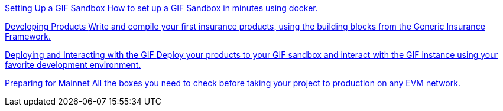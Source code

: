 [.card.card-learn]
--
xref:learn::setting-up-a-sandbox.adoc[[.card-title]#Setting Up a GIF Sandbox# [.card-body]#pass:q[How to set up a GIF Sandbox in minutes using docker.]#]
--

[.card.card-learn]
--
xref:learn::developing-products.adoc[[.card-title]#Developing Products# [.card-body]#pass:q[Write and compile your first insurance products, using the building blocks from the Generic Insurance Framework.]#]
--

[.card.card-learn]
--
xref:learn::deploying-and-interacting.adoc[[.card-title]#Deploying and Interacting with the GIF# [.card-body]#pass:q[Deploy your products to your GIF sandbox and interact with the GIF instance using your favorite development environment.]#]
--

[.card.card-learn]
--
xref:learn::preparing-for-mainnet.adoc[[.card-title]#Preparing for Mainnet# [.card-body]#pass:q[All the boxes you need to check before taking your project to production on any EVM network.]#]
--
